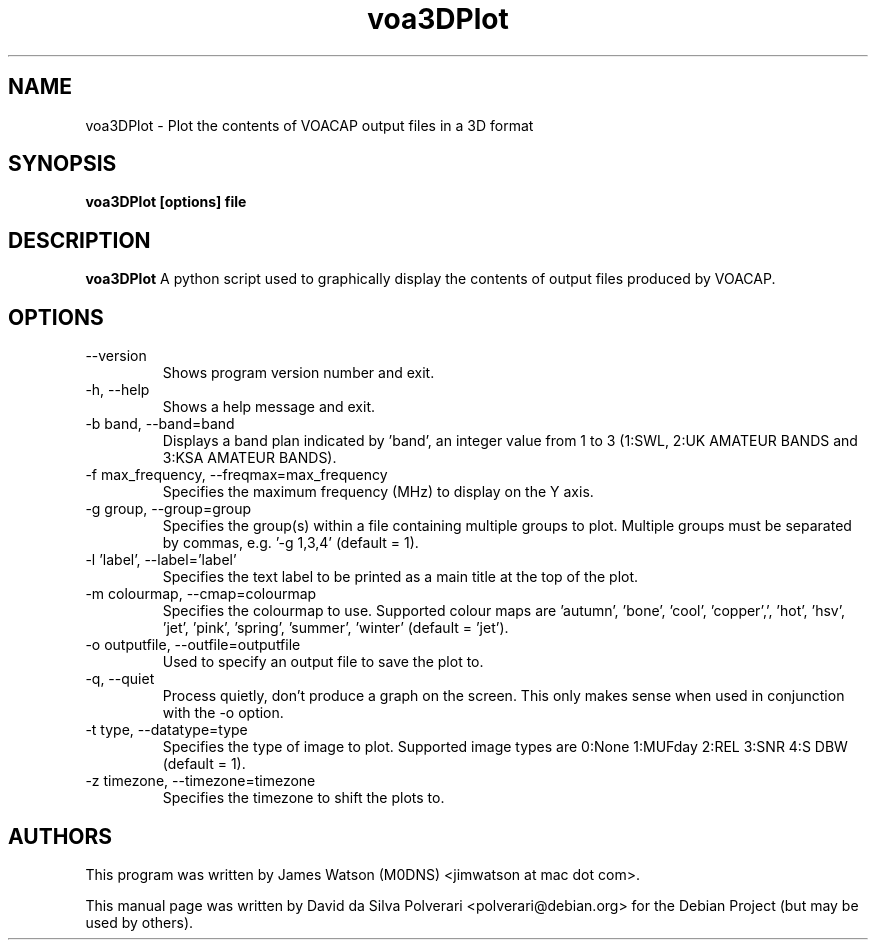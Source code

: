 .TH voa3DPlot 1 "FEV 2024" Linux "User Manuals"
.SH NAME
voa3DPlot \- Plot the contents of VOACAP output files in a 3D format
.SH SYNOPSIS
.B voa3DPlot [options] file
.SH DESCRIPTION
.B voa3DPlot
A python script used to graphically display the contents of output files produced by VOACAP.
.SH OPTIONS
.IP --version
Shows program version number and exit.
.IP "-h, --help"
Shows a help message and exit.
.IP "-b band, --band=band"
Displays a band plan indicated by 'band', an integer value from 1 to 3 (1:SWL, 2:UK AMATEUR BANDS and 3:KSA AMATEUR BANDS).
.IP "-f max_frequency, --freqmax=max_frequency"
Specifies the maximum frequency (MHz) to display on the Y axis.
.IP "-g group, --group=group"
Specifies the group(s) within a file containing multiple groups to plot.  Multiple groups must be separated by commas, e.g. '-g 1,3,4' (default = 1).
.IP "-l 'label', --label='label'"
Specifies the text label to be printed as a main title at the top of the plot.
.IP "-m colourmap, --cmap=colourmap"
Specifies the colourmap to use. Supported colour maps are 'autumn', 'bone', 'cool', 'copper',', 'hot', 'hsv', 'jet', 'pink', 'spring', 'summer', 'winter' (default = 'jet').
.IP "-o outputfile, --outfile=outputfile"
Used to specify an output file to save the plot to.
.IP "-q, --quiet"
Process quietly, don't produce a graph on the screen.  This only makes sense when used in conjunction with the -o option.
.IP "-t type, --datatype=type"
Specifies the type of image to plot.  Supported image types are 0:None 1:MUFday 2:REL 3:SNR 4:S DBW (default = 1).
.IP "-z timezone, --timezone=timezone"
Specifies the timezone to shift the plots to.
.SH AUTHORS
This program was written by James Watson (M0DNS) <jimwatson at mac dot com>.

This manual page was written by David da Silva Polverari <polverari@debian.org>
for the Debian Project (but may be used by others).
